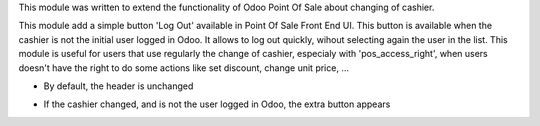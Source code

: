This module was written to extend the functionality of Odoo Point Of Sale about
changing of cashier.

This module add a simple button 'Log Out' available in Point Of Sale Front End
UI. This button is available when the cashier is not the initial user logged in
Odoo. It allows to log out quickly, wihout selecting again the user in the
list. This module is useful for users that use regularly the change of cashier,
especialy with 'pos_access_right', when users doesn't have the right to do some
actions like set discount, change unit price, ...


* By default, the header is unchanged

.. image:: ../static/description/cashier_user_identical.png


* If the cashier changed, and is not the user logged in Odoo, the extra button appears

.. image:: ../static/description/cashier_user_different.png

